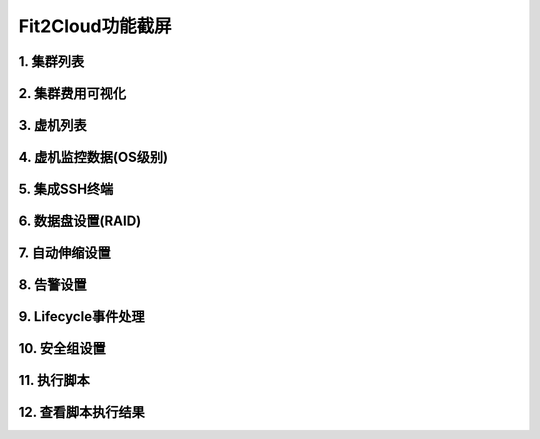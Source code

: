 Fit2Cloud功能截屏
=====================================

1. 集群列表
--------------------------------
.. image:: _static/1-clusters.png

2. 集群费用可视化
--------------------------------
.. image:: _static/2-cost.png

3. 虚机列表
--------------------------------
.. image:: _static/3-servers.png

4. 虚机监控数据(OS级别)
--------------------------------
.. image:: _static/4-monitoring.png

5. 集成SSH终端
--------------------------------
.. image:: _static/5-sshconsole.png

6. 数据盘设置(RAID)
--------------------------------
.. image:: _static/6-raid.png

7. 自动伸缩设置
--------------------------------
.. image:: _static/7-autoscale.png

8. 告警设置
--------------------------------
.. image:: _static/8-alerts.png

9. Lifecycle事件处理
--------------------------------
.. image:: _static/9-lifecycle.png

10. 安全组设置
--------------------------------
.. image:: _static/10-securitygroup.png

11. 执行脚本
--------------------------------
.. image:: _static/11-executescript.png

12. 查看脚本执行结果
--------------------------------
.. image:: _static/12-log.png

